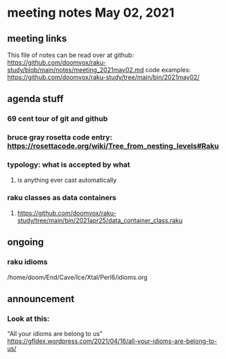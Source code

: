 * meeting notes May 02, 2021
** meeting links
This file of notes can be read over at github:
https://github.com/doomvox/raku-study/blob/main/notes/meeting_2021may02.md
code examples:
https://github.com/doomvox/raku-study/tree/main/bin/2021may02/

** agenda stuff
*** 69 cent tour of git and github
*** bruce gray rosetta code entry:  https://rosettacode.org/wiki/Tree_from_nesting_levels#Raku 
*** typology: what is accepted by what 
**** is anything ever cast automatically
*** raku classes as data containers
**** https://github.com/doomvox/raku-study/tree/main/bin/2021apr25/data_container_class.raku

** ongoing
*** raku idioms
/home/doom/End/Cave/Ice/Xtal/Perl6/idioms.org

** announcement



*** Look at this:
"All your idioms are belong to us" https://gfldex.wordpress.com/2021/04/16/all-your-idioms-are-belong-to-us/
